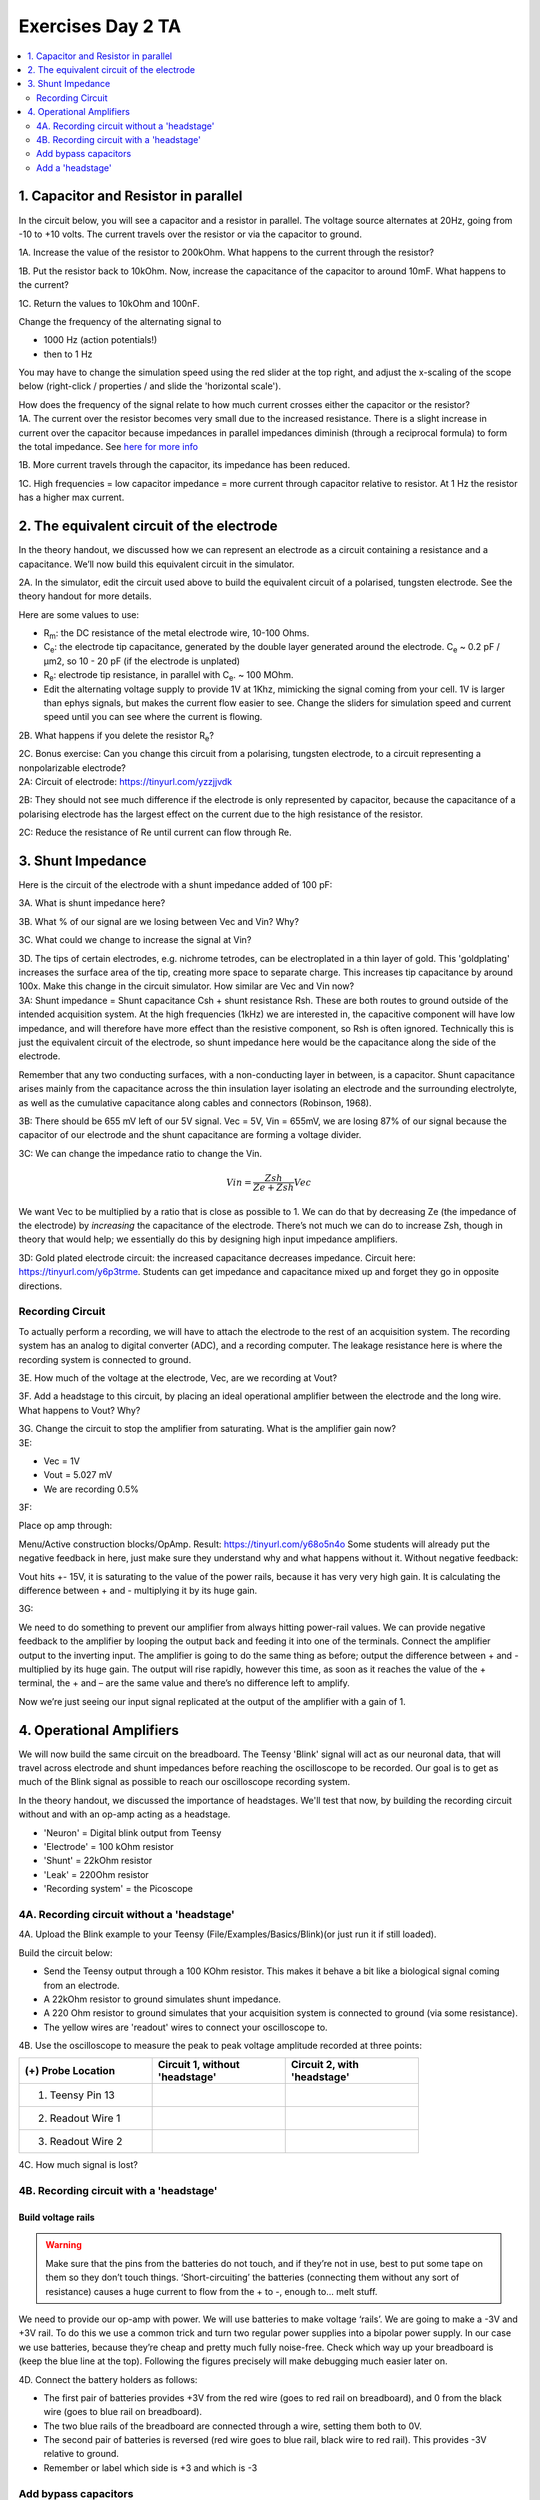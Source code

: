 .. _refEDay2TA:

***********************************
Exercises Day 2 TA
***********************************

.. |Ve| replace:: V\ :sub:`e`\
.. |Ce| replace:: C\ :sub:`e`\
.. |Rm| replace:: R\ :sub:`m`\
.. |Re| replace:: R\ :sub:`e`\
.. |Cs| replace:: C\ :sub:`s`\
.. |Vin| replace:: V\ :sub:`in`\
.. |Vec| replace:: V\ :sub:`ec`\
.. |Vout| replace:: V\ :sub:`out`\

.. contents::
  :depth: 2
  :local:

1. Capacitor and Resistor in parallel
#########################################

In the circuit below, you will see a capacitor and a resistor in parallel. The voltage source alternates at 20Hz, going from -10 to +10 volts. The current travels over the resistor or via the capacitor to ground.

.. image:: ../_static/images/EEA/cap_res_parallel_sim.png
  :align: center
  :target: https://tinyurl.com/y27sbtmr

.. container:: exercise

  1A.  Increase the value of the resistor to 200kOhm. What happens to the current through the resistor?

  1B.  Put the resistor back to 10kOhm. Now, increase the capacitance of the capacitor to around 10mF. What happens to the current?

  1C.  Return the values to 10kOhm and 100nF.

  Change the frequency of the alternating signal to

  - 1000 Hz (action potentials!)
  - then to 1 Hz

  You may have to change the simulation speed using the red slider at the top right, and adjust the x-scaling of the scope below (right-click / properties / and slide the 'horizontal scale').

  How does the frequency of the signal relate to how much current crosses either the capacitor or the resistor?

.. container:: tabox

  1A. The current over the resistor becomes very small due to the increased resistance. There is a slight increase in current over the capacitor because impedances in parallel impedances diminish (through a reciprocal formula) to form the total impedance. See `here for more info <https://www.allaboutcircuits.com/textbook/alternating-current/chpt-4/parallel-resistor-capacitor-circuits/>`_

  1B. More current travels through the capacitor, its impedance has been reduced.

  1C. High frequencies  = low capacitor impedance = more current through capacitor relative to resistor. At 1 Hz the resistor has a higher max current.

2. The equivalent circuit of the electrode
##############################################

In the theory handout, we discussed how we can represent an electrode as a circuit containing a resistance and a capacitance. We’ll now build this equivalent circuit in the simulator.

.. container:: exercise

    2A.	In the simulator, edit the circuit used above to build the equivalent circuit of a polarised, tungsten electrode. See the theory handout for more details.

    Here are some values to use:

    *	|Rm|: the DC resistance of the metal electrode wire, 10-100 Ohms.
    *	|Ce|: the electrode tip capacitance, generated by the double layer generated around the electrode.  |Ce| ~ 0.2 pF / µm2, so 10 - 20 pF (if the electrode is unplated)
    *	|Re|: electrode tip resistance, in parallel with |Ce|. ~ 100 MOhm.
    *	Edit the alternating voltage supply to provide 1V at 1Khz, mimicking the signal coming from your cell. 1V is larger than ephys signals, but makes the current flow easier to see. Change the sliders for simulation speed and current speed until you can see where the current is flowing.

    2B. What happens if you delete the resistor |Re|?

    2C. Bonus exercise: Can you change this circuit from a polarising, tungsten electrode, to a circuit representing a nonpolarizable electrode?


.. container:: tabox

    2A:  Circuit of electrode: https://tinyurl.com/yzzjjvdk

    .. image:: ../_static/images/EEA/electrode_eq_circuit.png
     :align: center
     :target: https://tinyurl.com/yzzjjvdk

    2B: They should not see much difference if the electrode is only represented by capacitor, because the capacitance of a polarising electrode has the largest effect on the current due to the high resistance of the resistor.

    2C: Reduce the resistance of Re until current can flow through Re.

3.  Shunt Impedance
##########################

Here is the circuit of the electrode with a shunt impedance added of 100 pF:

.. image:: ../_static/images/EEA/day2circuit.png
  :align: center
  :target: https://tinyurl.com/y2jshzqc

.. container:: exercise

  3A. What is shunt impedance here?

  3B. What % of our signal are we losing between Vec and Vin? Why?

  3C. What could we change to increase the signal at Vin?

  3D. The tips of certain electrodes, e.g. nichrome tetrodes, can be electroplated in a thin layer of gold. This 'goldplating' increases the surface area of the tip, creating more space to separate charge. This increases tip capacitance by around 100x. Make this change in the circuit simulator. How similar are Vec and Vin now?


.. container:: tabox

   3A: Shunt impedance = Shunt capacitance Csh +  shunt resistance Rsh. These are both routes to ground outside of the intended acquisition system. At the high frequencies (1kHz) we are interested in, the capacitive component will have low impedance, and will therefore have more effect than the resistive component, so Rsh is often ignored. Technically this is just the equivalent circuit of the electrode, so shunt impedance here would be the capacitance along the side of the electrode.

   Remember that any two conducting surfaces, with a non-conducting layer in between, is a capacitor. Shunt capacitance arises mainly from the capacitance across the thin insulation layer isolating an electrode and the surrounding electrolyte, as well as the cumulative capacitance along cables and connectors (Robinson, 1968).

   3B: There should be 655 mV left of our 5V signal. Vec = 5V, Vin = 655mV, we are losing 87% of our signal because the capacitor of our electrode and the shunt capacitance are forming a voltage divider.

   3C:
   We can change the impedance ratio to change the Vin.

   .. math:: Vin = \frac{Zsh}{Ze+Zsh} Vec

   We want Vec to be multiplied by a ratio that is close as possible to 1. We can do that by decreasing Ze (the impedance of the electrode) by *increasing* the capacitance of the electrode. There’s not much we can do to increase Zsh, though in theory that would help; we essentially do this by designing high input impedance amplifiers.

   3D: Gold plated electrode circuit: the increased capacitance decreases impedance.  Circuit here: https://tinyurl.com/y6p3trme. Students can get impedance and capacitance mixed up and forget they go in opposite directions.


Recording Circuit
***********************************
To actually perform a recording, we will have to attach the electrode to the rest of an acquisition system. The recording system has an analog to digital converter (ADC), and a recording computer.  The leakage resistance here is where the recording system is connected to ground.

.. image:: ../_static/images/EEA/day2withac.png
  :align: center
  :target: https://tinyurl.com/y6864vle

.. container:: exercise

  3E. How much of the voltage at the electrode, Vec, are we recording at Vout?

  3F. Add a headstage to this circuit, by placing an ideal operational amplifier between the electrode and the long wire. What happens to Vout? Why?

  3G. Change the circuit to stop the amplifier from saturating. What is the amplifier gain now?

.. container:: tabox

    3E:

    - Vec = 1V

    - Vout = 5.027 mV

    - We are recording 0.5%

    3F:

    Place op amp through:

    Menu/Active construction blocks/OpAmp.
    Result: https://tinyurl.com/y68o5n4o
    Some students will already put the negative feedback in here, just make sure they understand why and what happens without it. Without negative feedback:

    Vout hits +- 15V, it is saturating to the value of the power rails, because it has very very high gain. It is calculating the difference between + and - multiplying it by its huge gain.

    3G:

    .. image:: ../_static/images/EEA/sim_headstage_added.png
        :align: center
        :target: https://tinyurl.com/y454jqlb

    We need to do something to prevent our amplifier from always hitting power-rail values. We can provide negative feedback to the amplifier by looping the output back and feeding it into one of the terminals. Connect the amplifier output to the inverting input. The amplifier is going to do the same thing as before; output the difference between + and - multiplied by its huge gain. The output will rise rapidly, however this time, as soon as it reaches the value of the + terminal, the + and – are the same value and there’s no difference left to amplify.

    Now we’re just seeing our input signal replicated at the output of the amplifier with a gain of 1.

4. Operational Amplifiers
###################################
We will now build the same circuit on the breadboard. The Teensy 'Blink' signal will act as our neuronal data, that will travel across electrode and shunt impedances before reaching the oscilloscope to be recorded. Our goal is to get as much of the Blink signal as possible to reach our oscilloscope recording system.

In the theory handout, we discussed the importance of headstages. We'll test that now, by building the recording circuit without and with an op-amp acting as a headstage.

* 'Neuron'  = Digital blink output from Teensy
* 'Electrode' = 100 kOhm resistor
* 'Shunt' = 22kOhm resistor
* 'Leak' = 220Ohm resistor
* 'Recording system' = the Picoscope


.. image:: ../_static/images/EEA/circuitday2.png
  :align: center
  :target: https://tinyurl.com/yyeah3wd

4A. Recording circuit without a 'headstage'
*******************************************

.. container:: exercise

  4A.	Upload the Blink example to your Teensy (File/Examples/Basics/Blink)(or just run it if still loaded).

  Build the circuit below:

  * Send the Teensy output through a 100 KOhm resistor. This makes it behave a bit like a biological signal coming from an electrode.

  *	A 22kOhm resistor to ground simulates shunt impedance.

  * A 220 Ohm resistor to ground simulates that your acquisition system is connected to ground (via some resistance).

  *	The yellow wires are 'readout' wires to connect your oscilloscope to.

  .. image:: ../_static/images/EEA/resistors_amplifier_breadboard.png
    :align: center

  .. image:: ../_static/images/EEA/fritz_wire_only_blink.png
    :align: center

  .. image:: ../_static/images/EEA/wire_only_blink.png
    :align: center

  4B.	Use the oscilloscope to measure the peak to peak voltage amplitude recorded at three points:

  .. list-table::
     :width: 80%
     :widths: 20 20 20
     :header-rows: 1
     :align: left

     * - (+) Probe Location
       - Circuit 1, without 'headstage'
       - Circuit 2, with 'headstage'
     * - 1. Teensy Pin 13
       -
       -
     * - 2. Readout Wire 1
       -
       -
     * - 3. Readout Wire 2
       -
       -

  4C. How much signal is lost?

  .. container:: tabox

  .. list-table::
     :width: 80%
     :widths: 20 20 20 20 20
     :header-rows: 1
     :align: left

     * - (+) Probe
       - Wire-only (breadboard)
       - Op-Amp (breadboard)
     * - 1. Teensy Pin 13
       - 3.3 V
       - 3.3 V
     * - 2. Readout Wire 1
       - 8.4mV
       - 600mV
     * - 3. Readout Wire 2
       - 8.4mV
       - 600mV


4B. Recording circuit with a 'headstage'
*************************************

Build voltage rails
______________________________________
.. warning::
  Make sure that the pins from the batteries do not touch, and if they’re not in use, best to put some tape on them so they don’t touch things. ‘Short-circuiting’ the batteries (connecting them without any sort of resistance) causes a huge current to flow from the + to -, enough to... melt stuff.

We need to provide our op-amp with power. We will use batteries to make voltage ‘rails’. We are going to make a -3V and +3V rail. To do this we use a common trick and turn two regular power supplies into a bipolar power supply. In our case we use batteries, because they’re cheap and pretty much fully noise-free. Check which way up your breadboard is (keep the blue line at the top). Following the figures precisely will make debugging much easier later on.

.. container:: exercise

  4D. Connect the battery holders as follows:

  - The first pair of batteries provides +3V from the red wire (goes to red rail on breadboard), and 0 from the black wire (goes to blue rail on breadboard).

  - The two blue rails of the breadboard are connected through a wire, setting them both to 0V.

  - The second pair of batteries is reversed (red wire goes to blue rail, black wire to red rail). This provides -3V relative to ground.

  - Remember or label which side is +3 and which is -3

  .. image:: ../_static/images/EEA/bipolar_power_supply.png
    :align: center

  .. image:: ../_static/images/EEA/fritz_bipolar_power_supply.png
    :align: center

Add bypass capacitors
***********************************
Bypass capacitors are small capacitors that act like little secondary batteries. The batteries we use have a high ESR - ‘equivalent series resistance’, and some capacitance. This means that are not great at quickly providing current. Because of this, when our op-amp starts working, it can run out of current for a very short time until the battery can drive the rails back to their original voltage. This is bad for the signal quality.

So, we allow these small capacitors to charge. If the battery briefly can’t provide current, the bypass capacitors will discharge, providing quick back-up current. We’re exploiting the fact that these caps have very low ESR and can provide current pretty much instantaneously. The fact that they’re too small to power anything for more than a millisecond does not matter here, at that point the batteries have caught up.
`More explanation: <https://www.protoexpress.com/blog/decoupling-capacitor-use/>`_

.. container:: exercise

  4E. Add two 100nF (marked 104) caps, one to each rail, so connecting GND to 3V and connecting GND to -3V.

  .. image:: ../_static/images/EEA/fritz_bipolar_power_supply.png
    :align: center

Add a 'headstage'
***********************************************

We will replace our long wire with a 'headstage'. We will use only the most basic part of the headstage, an operational amplifier.

This is the op-amp you have.  Make sure you’re looking at the op-amp (AS358P), not the instrumentation amp. `Here <https://www.mouser.com/datasheet/2/115/DIOD_S_A0005046231_1-2542568.pdf>`_ is its datasheet.

.. image:: ../_static/images/EEA/op_amp_pinout.png
  :align: center

.. container:: exercise

  4F. Add the op-amp to the circuit.

  * Place the op-amp on your breadboard, with the semicircle cutout on the left.

  * Connect the +3 voltage rail to ‘Vcc+’ and the -3 voltage rail to ‘Vcc-‘

  * Put the electrode output wire into the + input of your op-amp, and the output of the op-amp into the ‘wire’ simulation circuit.

  * Feed the output of the op-amp, back into the – input.

  4G. Now measure the same three points as before and complete the table in question 4B. How much signal is lost now? Is the signal being amplified?         

  4H. Optional: try changing the resistances you've used for electrode, shunt, and leakage. What happens to the signal?

  4I. Optional: Measure the same points in the simulator as you did on the breadboard. How do they compare?

  .. image:: ../_static/images/EEA/fritz_headstage_blink.png
    :align: center

  .. image:: ../_static/images/EEA/amp_headstage_blink.png
    :align: center

.. container:: tabox

  The wire now cannot destroy our signal, because even though we did not amplify it at all (we only have unity gain) we ‘buffered’ it. Now the op-amp can push as much current into the wire as is needed and your signal makes it through.

  It might be tricky to understand that one has the same value in rows 2 and 3 of the op-amp headstage configuration, since we are adding an amplifier and one would expect the signal to have been amplified. But our amplifier has unity gain here, so that is why there is no amplification, and it highlights its important function of protecting our signal by not drawing current from the source thanks to its huge input impedance.

  Optional exercise 4H: Make a version of this circuit that's more similar to ephys signals by using a sinewave.

  - Send sinewave (code in day 1) to pin A14 (no header soldered there but can use a wire, connection is a bit unstable)

  - make it faster (at least 20 Hz, it's still slower than ephys but they get the idea)

  - Use capacitors instead of Resistors, e.g. 104 for electrode, 22 for shunt

  - Connect Agnd to ground

  Optional exercise 4G:

  .. list-table::
     :width: 80%
     :widths: 20 20 20 20 20
     :header-rows: 1
     :align: left

     * - (+) Probe
       - Wire-only (simulator)
       - Wire-only (breadboard)
       - Op-Amp (simulator)
       - Op-Amp (breadboard)
     * - 1. Teensy Pin 13
       - 3.3 V
       - 3.3 V
       - 3.3 V
       - 3.3 V
     * - 2. Readout Wire 1
       - 7.17 mV
       - 8.4mV
       - 595 mV
       - 600mV
     * - 3. Readout Wire 2
       - 7.17 mV
       - 8.4mV
       - 595 mV
       - 600mV
